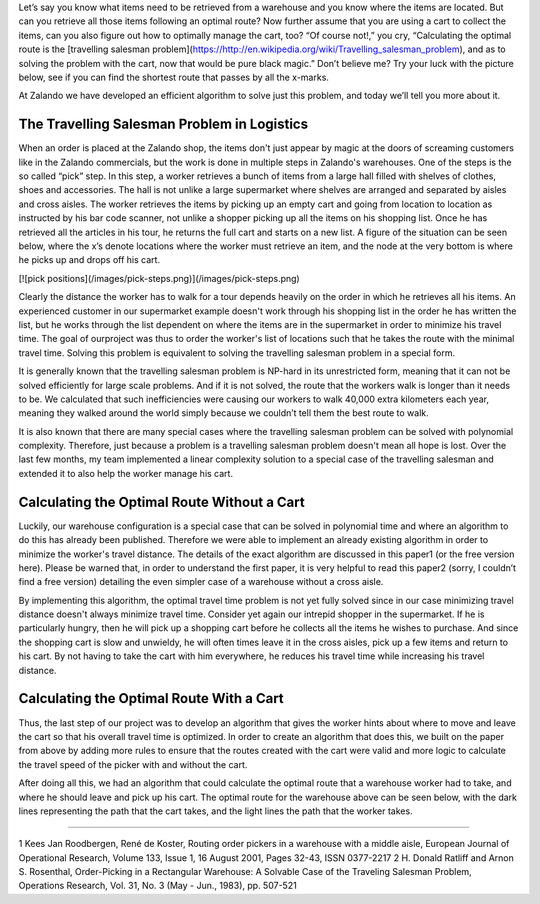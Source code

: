 .. title: Defeating the Travelling Salesman Problem for Warehouse Logistics
.. slug: defeating-the-travelling-salesman-problem-for-warehouse-logistics
.. date: 2014-03-25 10:15:12
.. tags: 
.. author: Calvin Seward
.. image: warehouse.png

Let’s say you know what items need to be retrieved from a warehouse and you know where the items are located. But can you retrieve all those items following an
optimal route? Now further assume that you are using a cart to collect the items, can you also figure out how to optimally manage the cart, too? “Of course not!,”
you cry, “Calculating the optimal route is the [travelling salesman problem](https://http://en.wikipedia.org/wiki/Travelling_salesman_problem), and as to solving
the problem with the cart, now that would be pure black magic.” Don’t believe me? Try your luck with the picture below, see if you can find the shortest route that
passes by all the x-marks.

At Zalando we have developed an efficient algorithm to solve just this problem, and today we’ll tell you more about it.

.. TEASER_END

The Travelling Salesman Problem in Logistics
--------------------------------------------

When an order is placed at the Zalando shop, the items don't just appear by magic at the doors of screaming customers like in the Zalando commercials, but the work is done in multiple steps in Zalando's warehouses. One of the steps is the so called “pick” step.  In this step, a worker retrieves a bunch of items from a large
hall filled with shelves of clothes, shoes and accessories. The hall is not unlike a large supermarket where shelves are arranged and separated by aisles and cross
aisles. The worker retrieves the items by picking up an empty cart and going from location to location as instructed by his bar code scanner, not unlike a shopper picking up all the items on his shopping list.  Once he has retrieved all the articles in his tour, he returns the full cart and starts on a new list. A figure of the situation can be seen below, where the x’s denote locations where the worker must
retrieve an item, and the node at the very bottom is where he picks up and drops off his cart.

[![pick positions](/images/pick-steps.png)](/images/pick-steps.png)

Clearly the distance the worker has to walk for a tour depends heavily on the order in which he retrieves all his items. An experienced customer in our
supermarket example doesn't work through his shopping list in the order he has written the list, but he works through the list dependent on where the items are in
the supermarket in order to minimize his travel time.  The goal of ourproject was thus to order the worker's list of locations such that he takes the route with
the minimal travel time.  Solving this problem is equivalent to solving the travelling salesman problem in a special form.

It is generally known that the travelling salesman problem is NP-hard in its unrestricted form, meaning that it can not be solved efficiently for large scale
problems. And if it is not solved, the route that the workers walk is longer than it needs to be.  We calculated that such inefficiencies were causing our workers
to walk 40,000 extra kilometers each year, meaning they walked around the world simply because we couldn’t tell them the best route to walk.

It is also known that there are many special cases where the travelling salesman problem can be solved with polynomial complexity. Therefore, just because a
problem is a travelling salesman problem doesn't mean all hope is lost. Over the last few months, my team implemented a linear complexity solution to a special
case of the travelling salesman and extended it to also help the worker manage his cart.

Calculating the Optimal Route Without a Cart
--------------------------------------------

Luckily, our warehouse configuration is a special case that can be solved in polynomial time and where an algorithm to do this has already been published.  Therefore we were able to implement an
already existing algorithm in order to minimize the worker's travel distance.  The details of the exact algorithm are discussed in this paper1 (or the free version here).  Please be warned that,
in order to understand the first paper, it is very helpful to read this paper2 (sorry, I couldn’t find a free version) detailing the even simpler case of a warehouse without a cross aisle.

By implementing this algorithm, the optimal travel time problem is not yet fully solved since in our case minimizing travel distance doesn't always minimize travel time.  Consider yet again our
intrepid shopper in the supermarket.  If he is particularly hungry, then he will pick up a shopping cart before he collects all the items he wishes to purchase.  And since the shopping cart is
slow and unwieldy, he will often times leave it in the cross aisles, pick up a few items and return to his cart.  By not having to take the cart with him everywhere, he reduces his travel time
while increasing his travel distance. 

Calculating the Optimal Route With a Cart
-----------------------------------------

Thus, the last step of our project was to develop an algorithm that gives the worker hints about where to move and leave the cart so that his overall travel time is optimized.  In order to create
an algorithm that does this, we built on the paper from above by adding more rules to ensure that the routes created with the cart were valid and more logic to calculate the travel speed of the
picker with and without the cart.

After doing all this, we had an algorithm that could calculate the optimal route that a warehouse worker had to take, and where he should leave and pick up his cart.  The optimal route for the
warehouse above can be seen below, with the dark lines representing the path that the cart takes, and the light lines the path that the worker takes.

___________________________________________

1 Kees Jan Roodbergen, René de Koster, Routing order pickers in a warehouse with a middle aisle, European Journal of Operational Research, Volume 133, Issue 1, 16 August 2001, Pages 32-43, ISSN 0377-2217
2 H. Donald Ratliff and Arnon S. Rosenthal, Order-Picking in a Rectangular Warehouse: A Solvable Case of the Traveling Salesman Problem, Operations Research, Vol. 31, No. 3 (May - Jun., 1983), pp. 507-521
